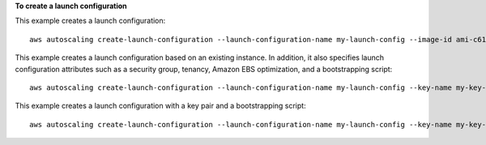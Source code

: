 **To create a launch configuration**

This example creates a launch configuration::

    aws autoscaling create-launch-configuration --launch-configuration-name my-launch-config --image-id ami-c6169af6 --instance-type m1.medium


This example creates a launch configuration based on an existing instance. In addition, it also specifies launch configuration attributes such as a security group, tenancy, Amazon EBS optimization, and a bootstrapping script::

    aws autoscaling create-launch-configuration --launch-configuration-name my-launch-config --key-name my-key-pair --instance-id i-7e13c876 --security-groups sg-eb2af88e --instance-type m1.small --user-data file://myuserdata.txt --instance-monitoring Enabled=true --no-ebs-optimized --no-associate-public-ip-address --placement-tenancy dedicated --iam-instance-profile my-autoscaling-role
    
 
 
This example creates a launch configuration with a key pair and a bootstrapping script::

    aws autoscaling create-launch-configuration --launch-configuration-name my-launch-config --key-name my-key-pair --image-id ami-c6169af6 --instance-type m1.small --user-data file://myuserdata.txt



